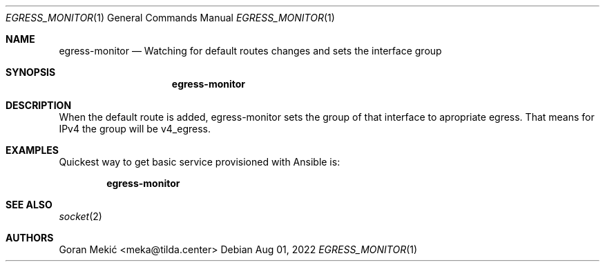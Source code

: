 .Dd $Mdocdate: Aug 01 2022 $
.Dt EGRESS_MONITOR 1
.Os
.Sh NAME
.Nm egress-monitor
.Nd Watching for default routes changes and sets the interface group
.Sh SYNOPSIS
.Nm
.Sh DESCRIPTION
.Pp
When the default route is added, egress-monitor sets the group of that
interface to apropriate egress. That means for IPv4 the group will be v4_egress.
.Sh EXAMPLES
.Pp
Quickest way to get basic service provisioned with Ansible is:
.Pp
.Dl egress-monitor
.Sh SEE ALSO
.Xr socket 2
.Sh AUTHORS
Goran Mekić <meka@tilda.center>
